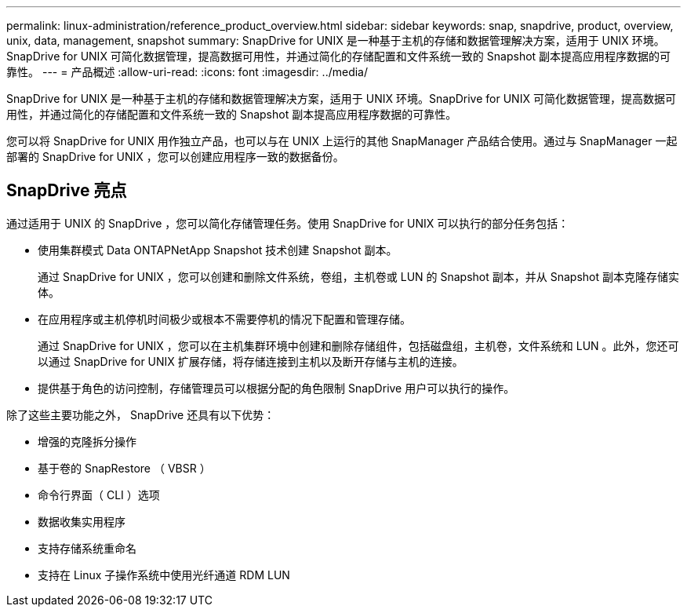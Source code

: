 ---
permalink: linux-administration/reference_product_overview.html 
sidebar: sidebar 
keywords: snap, snapdrive, product, overview, unix, data, management, snapshot 
summary: SnapDrive for UNIX 是一种基于主机的存储和数据管理解决方案，适用于 UNIX 环境。SnapDrive for UNIX 可简化数据管理，提高数据可用性，并通过简化的存储配置和文件系统一致的 Snapshot 副本提高应用程序数据的可靠性。 
---
= 产品概述
:allow-uri-read: 
:icons: font
:imagesdir: ../media/


[role="lead"]
SnapDrive for UNIX 是一种基于主机的存储和数据管理解决方案，适用于 UNIX 环境。SnapDrive for UNIX 可简化数据管理，提高数据可用性，并通过简化的存储配置和文件系统一致的 Snapshot 副本提高应用程序数据的可靠性。

您可以将 SnapDrive for UNIX 用作独立产品，也可以与在 UNIX 上运行的其他 SnapManager 产品结合使用。通过与 SnapManager 一起部署的 SnapDrive for UNIX ，您可以创建应用程序一致的数据备份。



== SnapDrive 亮点

通过适用于 UNIX 的 SnapDrive ，您可以简化存储管理任务。使用 SnapDrive for UNIX 可以执行的部分任务包括：

* 使用集群模式 Data ONTAPNetApp Snapshot 技术创建 Snapshot 副本。
+
通过 SnapDrive for UNIX ，您可以创建和删除文件系统，卷组，主机卷或 LUN 的 Snapshot 副本，并从 Snapshot 副本克隆存储实体。

* 在应用程序或主机停机时间极少或根本不需要停机的情况下配置和管理存储。
+
通过 SnapDrive for UNIX ，您可以在主机集群环境中创建和删除存储组件，包括磁盘组，主机卷，文件系统和 LUN 。此外，您还可以通过 SnapDrive for UNIX 扩展存储，将存储连接到主机以及断开存储与主机的连接。

* 提供基于角色的访问控制，存储管理员可以根据分配的角色限制 SnapDrive 用户可以执行的操作。


除了这些主要功能之外， SnapDrive 还具有以下优势：

* 增强的克隆拆分操作
* 基于卷的 SnapRestore （ VBSR ）
* 命令行界面（ CLI ）选项
* 数据收集实用程序
* 支持存储系统重命名
* 支持在 Linux 子操作系统中使用光纤通道 RDM LUN

